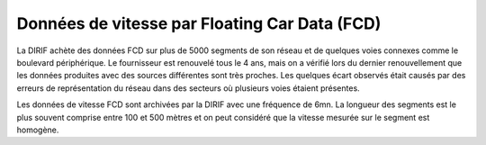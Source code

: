 Données de vitesse par Floating Car Data (FCD)
-----------------------------------------------
La DIRIF achète des données FCD sur plus de 5000 segments de son réseau et de quelques voies connexes comme le boulevard périphérique.
Le fournisseur est renouvelé tous le 4 ans, mais on a vérifié lors du dernier renouvellement que les données produites avec des sources différentes sont très proches.
Les quelques écart observés était causés par des erreurs de représentation du réseau dans des secteurs où plusieurs voies étaient présentes.

Les données de vitesse FCD sont archivées par la DIRIF avec une fréquence de 6mn. La longueur des segments est le plus souvent comprise entre 100 et 500 mètres et on peut considéré 
que la vitesse mesurée sur le segment est homogène.



